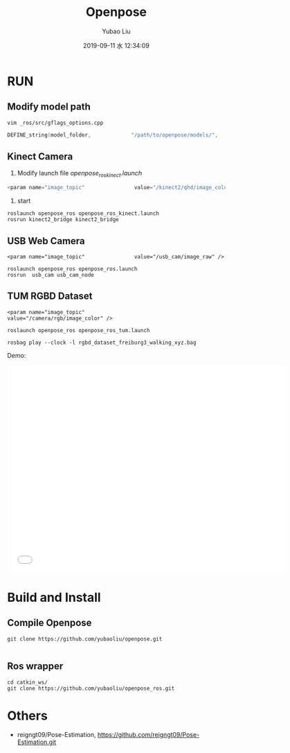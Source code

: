 #+STARTUP: showall
#+STARTUP: hidestars
#+LAYOUT: post
#+AUTHOR: Yubao Liu
#+CATEGORIES: project
#+TITLE:  Openpose
#+DESCRIPTION: post
#+TAGS: 
#+TOC: nil
#+OPTIONS: H:2 num:t tags:t toc:nil timestamps:nil email:t date:t body-only:t
#+DATE: 2019-09-11 水 12:34:09
#+EXPORT_FILE_NAME: 2019-09-11-openpose.html
#+TOC: headlines 3
#+TOC: listings
#+TOC: tables

* RUN
** Modify model path
#+begin_example
vim _ros/src/gflags_options.cpp
#+end_example

#+begin_src cpp
DEFINE_string(model_folder,             "/path/to/openpose/models/",      "Folder path (absolute or relative) where the models (pose, face, ...) are located.");
#+end_src
** Kinect Camera
1. Modify launch file /openpose_ros_kinect.launch/
   
#+begin_src cpp
<param name="image_topic"                value="/kinect2/qhd/image_color" />
#+end_src

2. start
#+begin_example
roslaunch openpose_ros openpose_ros_kinect.launch
rosrun kinect2_bridge kinect2_bridge
#+end_example

** USB Web Camera
#+begin_example
 <param name="image_topic"                value="/usb_cam/image_raw" />
#+end_example

#+begin_example
roslaunch openpose_ros openpose_ros.launch
rosrun  usb_cam usb_cam_node
#+end_example
** TUM RGBD Dataset

#+begin_example
<param name="image_topic"                value="/camera/rgb/image_color" />

roslaunch openpose_ros openpose_ros_tum.launch
 
rosbag play --clock -l rgbd_dataset_freiburg3_walking_xyz.bag
#+end_example

Demo:

#+begin_export html
<iframe width="640" height="480"  src="//player.bilibili.com/player.html?aid=59793400&cid=112260004&page=10"  scrolling="no" border="0" frameborder="no" framespacing="0" allowfullscreen="true"> </iframe>
#+end_export

* Build and Install
** Compile Openpose
#+begin_example
git clone https://github.com/yubaoliu/openpose.git

#+end_example

** Ros wrapper
#+begin_example
cd catkin_ws/
git clone https://github.com/yubaoliu/openpose_ros.git
#+end_example
* Others
- reigngt09/Pose-Estimation,  https://github.com/reigngt09/Pose-Estimation.git
